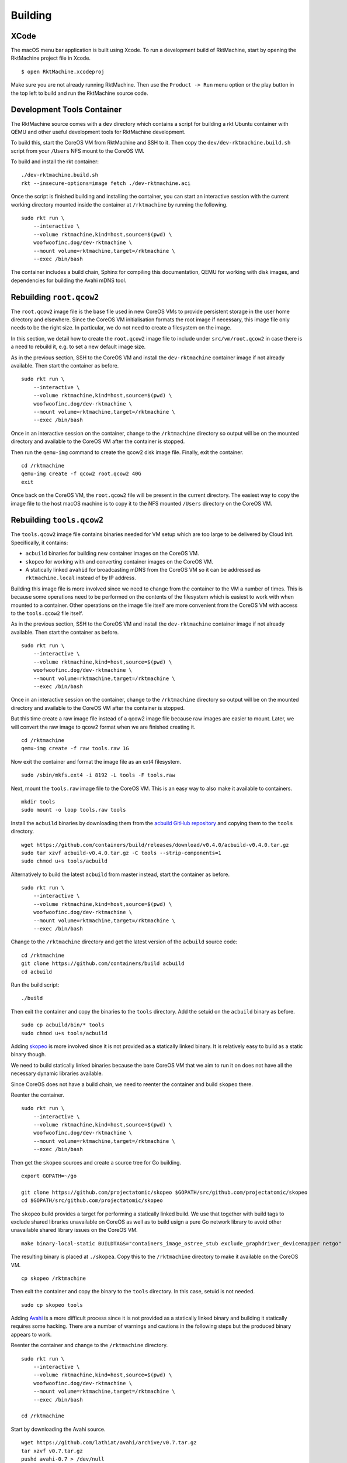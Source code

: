 Building
--------

XCode
~~~~~
The macOS menu bar application is built using Xcode. To run a development build
of RktMachine, start by opening the RktMachine project file in Xcode.

::

   $ open RktMachine.xcodeproj

Make sure you are not already running RktMachine. Then use the
``Product -> Run`` menu option or the play button in the top left to build and
run the RktMachine source code.


.. _developmentrktcontainer:

Development Tools Container
~~~~~~~~~~~~~~~~~~~~~~~~~~~
The RktMachine source comes with a ``dev`` directory which contains a script
for building a rkt Ubuntu container with QEMU and other useful development
tools for RktMachine development.

To build this, start the CoreOS VM from RktMachine and SSH to it. Then copy the
``dev/dev-rktmachine.build.sh`` script from your ``/Users`` NFS mount to the
CoreOS VM.

To build and install the rkt container:

::

    ./dev-rktmachine.build.sh
    rkt --insecure-options=image fetch ./dev-rktmachine.aci

Once the script is finished building and installing the container, you can
start an interactive session with the current working directory mounted inside
the container at ``/rktmachine`` by running the following.

::

    sudo rkt run \
        --interactive \
        --volume rktmachine,kind=host,source=$(pwd) \
        woofwoofinc.dog/dev-rktmachine \
        --mount volume=rktmachine,target=/rktmachine \
        --exec /bin/bash

The container includes a build chain, Sphinx for compiling this documentation,
QEMU for working with disk images, and dependencies for building the Avahi mDNS
tool.


Rebuilding ``root.qcow2``
~~~~~~~~~~~~~~~~~~~~~~~~~
The ``root.qcow2`` image file is the base file used in new CoreOS VMs to
provide persistent storage in the user home directory and elsewhere. Since the
CoreOS VM initialisation formats the root image if necessary, this image file
only needs to be the right size. In particular, we do not need to create a
filesystem on the image.

In this section, we detail how to create the ``root.qcow2`` image file to
include under ``src/vm/root.qcow2`` in case there is a need to rebuild it, e.g.
to set a new default image size.

As in the previous section, SSH to the CoreOS VM and install the
``dev-rktmachine`` container image if not already available. Then start the
container as before.

::

    sudo rkt run \
        --interactive \
        --volume rktmachine,kind=host,source=$(pwd) \
        woofwoofinc.dog/dev-rktmachine \
        --mount volume=rktmachine,target=/rktmachine \
        --exec /bin/bash

Once in an interactive session on the container, change to the ``/rktmachine``
directory so output will be on the mounted directory and available to the
CoreOS VM after the container is stopped.

Then run the ``qemu-img`` command to create the qcow2 disk image file. Finally,
exit the container.

::

    cd /rktmachine
    qemu-img create -f qcow2 root.qcow2 40G
    exit

Once back on the CoreOS VM, the ``root.qcow2`` file will be present in the
current directory. The easiest way to copy the image file to the host macOS
machine is to copy it to the NFS mounted ``/Users`` directory on the CoreOS VM.


Rebuilding ``tools.qcow2``
~~~~~~~~~~~~~~~~~~~~~~~~~~
The ``tools.qcow2`` image file contains binaries needed for VM setup which are
too large to be delivered by Cloud Init. Specifically, it contains:

- ``acbuild`` binaries for building new container images on the CoreOS VM.
- ``skopeo`` for working with and converting container images on the CoreOS VM.
- A statically linked ``avahid`` for broadcasting mDNS from the CoreOS VM so
  it can be addressed as ``rktmachine.local`` instead of by IP address.

Building this image file is more involved since we need to change from the
container to the VM a number of times. This is because some operations need to
be performed on the contents of the filesystem which is easiest to work with
when mounted to a container. Other operations on the image file itself are more
convenient from the CoreOS VM with access to the ``tools.qcow2`` file itself.

As in the previous section, SSH to the CoreOS VM and install the
``dev-rktmachine`` container image if not already available. Then start the
container as before.

::

    sudo rkt run \
        --interactive \
        --volume rktmachine,kind=host,source=$(pwd) \
        woofwoofinc.dog/dev-rktmachine \
        --mount volume=rktmachine,target=/rktmachine \
        --exec /bin/bash

Once in an interactive session on the container, change to the ``/rktmachine``
directory so output will be on the mounted directory and available to the
CoreOS VM after the container is stopped.

But this time create a raw image file instead of a qcow2 image file because raw
images are easier to mount. Later, we will convert the raw image to qcow2
format when we are finished creating it.

::

    cd /rktmachine
    qemu-img create -f raw tools.raw 1G

Now exit the container and format the image file as an ext4 filesystem.

::

    sudo /sbin/mkfs.ext4 -i 8192 -L tools -F tools.raw

Next, mount the ``tools.raw`` image file to the CoreOS VM. This is an easy way
to also make it available to containers.

::

    mkdir tools
    sudo mount -o loop tools.raw tools

Install the ``acbuild`` binaries by downloading them from the
`acbuild GitHub repository`_ and copying them to the ``tools`` directory.

.. _acbuild GitHub repository: https://github.com/containers/build

::

    wget https://github.com/containers/build/releases/download/v0.4.0/acbuild-v0.4.0.tar.gz
    sudo tar xzvf acbuild-v0.4.0.tar.gz -C tools --strip-components=1
    sudo chmod u+s tools/acbuild

Alternatively to build the latest ``acbuild`` from master instead, start the
container as before.

::

    sudo rkt run \
        --interactive \
        --volume rktmachine,kind=host,source=$(pwd) \
        woofwoofinc.dog/dev-rktmachine \
        --mount volume=rktmachine,target=/rktmachine \
        --exec /bin/bash

Change to the ``/rktmachine`` directory and get the latest version of the
``acbuild`` source code:

::

    cd /rktmachine
    git clone https://github.com/containers/build acbuild
    cd acbuild

Run the build script:

::

    ./build

Then exit the container and copy the binaries to the ``tools`` directory. Add
the setuid on the ``acbuild`` binary as before.

::

    sudo cp acbuild/bin/* tools
    sudo chmod u+s tools/acbuild

Adding skopeo_ is more involved since it is not provided as a statically linked
binary. It is relatively easy to build as a static binary though.

We need to build statically linked binaries because the bare CoreOS VM that we
aim to run it on does not have all the necessary dynamic libraries available.

Since CoreOS does not have a build chain, we need to reenter the container and
build ``skopeo`` there.

.. _skopeo: https://github.com/projectatomic/skopeo

Reenter the container.

::

    sudo rkt run \
        --interactive \
        --volume rktmachine,kind=host,source=$(pwd) \
        woofwoofinc.dog/dev-rktmachine \
        --mount volume=rktmachine,target=/rktmachine \
        --exec /bin/bash

Then get the ``skopeo`` sources and create a source tree for Go building.

::

    export GOPATH=~/go

    git clone https://github.com/projectatomic/skopeo $GOPATH/src/github.com/projectatomic/skopeo
    cd $GOPATH/src/github.com/projectatomic/skopeo

The ``skopeo`` build provides a target for performing a statically linked
build. We use that together with build tags to exclude shared libraries
unavailable on CoreOS as well as to build usign a pure Go network library to
avoid other unavailable shared library issues on the CoreOS VM.

::

    make binary-local-static BUILDTAGS="containers_image_ostree_stub exclude_graphdriver_devicemapper netgo"

The resulting binary is placed at ``./skopea``. Copy this to the
``/rktmachine`` directory to make it available on the CoreOS VM.

::

    cp skopeo /rktmachine

Then exit the container and copy the binary to the ``tools`` directory. In this
case, setuid is not needed.

::

    sudo cp skopeo tools

Adding Avahi_ is a more difficult process since it is not provided as a
statically linked binary and building it statically requires some hacking.
There are a number of warnings and cautions in the following steps but the
produced binary appears to work.

.. _Avahi: http://www.avahi.org

Reenter the container and change to the ``/rktmachine`` directory.

::

    sudo rkt run \
        --interactive \
        --volume rktmachine,kind=host,source=$(pwd) \
        woofwoofinc.dog/dev-rktmachine \
        --mount volume=rktmachine,target=/rktmachine \
        --exec /bin/bash

    cd /rktmachine

Start by downloading the Avahi source.

::

    wget https://github.com/lathiat/avahi/archive/v0.7.tar.gz
    tar xzvf v0.7.tar.gz
    pushd avahi-0.7 > /dev/null

Use Autoconf/Automake to create a ``./configure`` file.

::

    ./autogen.sh
    autoreconf -i
    automake --add-missing

Now for a ridiculous hack. It is significant effort to make these build files
link to the static version of ``libdaemon``. Instead, we encourage it strongly
to do so by deleting the dynamic version of ``libdaemon``. Let's see it link
dynamically after that.

::

    rm /usr/lib/x86_64-linux-gnu/libdaemon.so

Build ``avahi`` with a set of options that turns nearly everything off.

::

    CONFIGURE_OPT="
            --prefix=`pwd`/../install
            --disable-shared
            --disable-glib --disable-gobject
            --disable-qt3 --disable-qt4
            --disable-gtk --disable-gtk3
            --disable-gdbm
            --disable-python --disable-pygtk --disable-python-dbus
            --disable-mono --disable-monodoc
            --disable-doxygen-doc --disable-doxygen-dot --disable-doxygen-html
            --disable-doxygen-xml
            --disable-manpages --disable-xmltoman
            --disable-dbus
            --with-distro=none
            --with-avahi-user=root
            --with-avahi-group=daemon
            --localstatedir=/var
            "

    ./configure ${CONFIGURE_OPT}
    make clean install

All going well, the build artifacts will be in ``/rktmachine/install``. The
binary we want is ``avahid`` so copy that to the ``tools`` directory.

::

    popd > /dev/null
    cp install/sbin/avahi-daemon tools

Exit the container and unmount the image file.

::

    sudo umount tools

Finally restart the container and do the file conversion to create a qcow2
format image from the raw image file.

::

    sudo rkt run \
        --interactive \
        --volume rktmachine,kind=host,source=$(pwd) \
        woofwoofinc.dog/dev-rktmachine \
        --mount volume=rktmachine,target=/rktmachine \
        --exec /bin/bash

    cd /rktmachine
    qemu-img convert -f raw -O qcow2 tools.raw tools.qcow2

Exit the container and copy the ``tools.qcow2`` image to where it is needed,
typically to the RktMachine repository under ``src/vm/tools.qcow2``. As before,
the easiest way to copy the image file to the host machine is to copy it to
the NFS mounted user directory on the CoreOS VM.


Rebuilding macOS Corectl Binaries
~~~~~~~~~~~~~~~~~~~~~~~~~~~~~~~~~
The latest versions of the Corectl binaries can be downloaded from the
`Corectl releases`_ for inclusion in the RktMachine application.

.. _Corectl releases: https://github.com/TheNewNormal/corectl/releases

Alternatively the Corectl binaries can be built from source, e.g. to test
changes or for debugging purposes.

Since the Corectl binaries are run on the host macOS machine, it is more
convenient to build on macOS rather than attempting to cross compile in the
development rkt container.

Start by installing the Ocaml and Go compilers as well as the ``libev``
compilation dependency needed to make the ``qemu-tool`` binary. (This is unused
in RktMachine but needed for the compile.)

::

    brew install opam go libev

Next, clean any previous OPAM installation and set up the Ocaml libraries
needed.

.. CAUTION::
   The following instructions are unsuitable if you normally do Ocaml
   development on your macOS. You are unlikely to appreciate your
   ``~/.opam`` directory being cleared.

::

    rm -fr ~/.opam
    opam init --yes
    opam install --yes uri qcow-format ocamlfind conf-libev
    eval `opam config env`

Do the same for Go.

.. CAUTION::
   The following instructions are unsuitable if you normally do Go
   development on your macOS. You are unlikely to appreciate your
   ``~/go`` directory being cleared.

::

    export GOPATH=~/go
    rm -fr $GOPATH

Then add the Corectl repository to your Go tree.

::

    git clone https://github.com/TheNewNormal/corectl $GOPATH/src/github.com/TheNewNormal/corectl
    cd $GOPATH/src/github.com/TheNewNormal/corectl

Finally, select the release to build and perform the build.

::

    git checkout v0.7.18

    make clean
    make tarball

The output binaries are placed in
``~/go/src/github.com/TheNewNormal/corectl/bin``. It is only necessary to
copy ``corectl``, ``corectld``, and ``corectld.runner`` to the RktMachine
repository since the QEMU tool is unused. The binaries should be placed under
``src/bin`` in the RktMachine repository.
